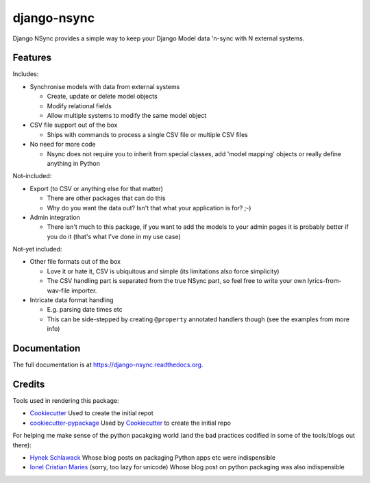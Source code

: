 =============================
django-nsync
=============================

.. image:: https://badge.fury.io/py/django-nsync.png
    :target: https://badge.fury.io/py/django-nsync

.. image:: https://travis-ci.org/andrewdodd/django-nsync.png?branch=master
    :target: https://travis-ci.org/andrewdodd/django-nsync

.. image:: https://codecov.io/github/andrewdodd/django-nsync/coverage.svg?branch=master
   :target: https://codecov.io/github/andrewdodd/django-nsync?branch=master
   :alt: Coverage

Django NSync provides a simple way to keep your Django Model data 'n-sync with N external systems.

Features
--------
Includes:

- Synchronise models with data from external systems

  - Create, update or delete model objects
  - Modify relational fields
  - Allow multiple systems to modify the same model object
  
- CSV file support out of the box

  - Ships with commands to process a single CSV file or multiple CSV files

- No need for more code

  - Nsync does not require you to inherit from special classes, add 'model mapping' objects or really define anything in Python

Not-included:

- Export (to CSV or anything else for that matter)

  - There are other packages that can do this
  - Why do you want the data out? Isn't that what your application is for? ;-)

- Admin integration

  - There isn't much to this package, if you want to add the models to your admin pages it is probably better if you do it (that's what I've done in my use case)

Not-yet included:

- Other file formats out of the box

  - Love it or hate it, CSV is ubiquitous and simple (its limitations also force simplicity)
  - The CSV handling part is separated from the true NSync part, so feel free to write your own lyrics-from-wav-file importer.

- Intricate data format handling

  - E.g. parsing date times etc
  - This can be side-stepped by creating ``@property`` annotated handlers though (see the examples from more info)


Documentation
-------------

The full documentation is at https://django-nsync.readthedocs.org.


Credits
---------

Tools used in rendering this package:

*  Cookiecutter_ Used to create the initial repot
*  `cookiecutter-pypackage`_ Used by Cookiecutter_ to create the initial repo

For helping me make sense of the python pacakging world (and the bad practices codified in some of the tools/blogs out there):

* `Hynek Schlawack`_ Whose blog posts on packaging Python apps etc were indispensible
* `Ionel Cristian Maries`_ (sorry, too lazy for unicode) Whose blog post on python packaging was also indispensible

.. _`Hynek Schlawack`: https://hynek.me
.. _`Ionel Cristian Maries`: http://blog.ionelmc.ro/
.. _Cookiecutter: https://github.com/audreyr/cookiecutter
.. _`cookiecutter-pypackage`: https://github.com/pydanny/cookiecutter-djangopackage

